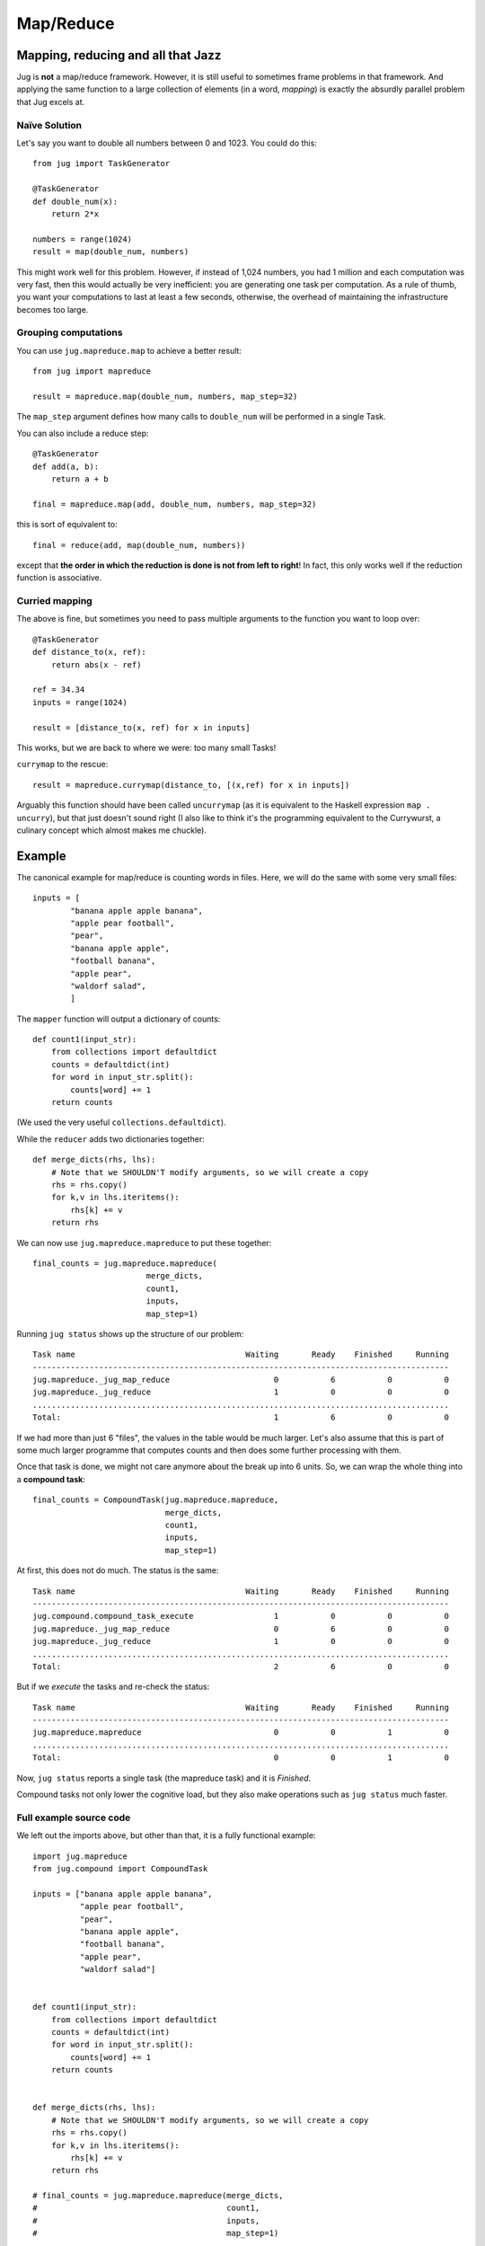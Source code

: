 ==========
Map/Reduce
==========

Mapping, reducing and all that Jazz
-----------------------------------

Jug is **not** a map/reduce framework. However, it is still useful to sometimes
frame problems in that framework. And applying the same function to a large
collection of elements (in a word, *mapping*) is exactly the absurdly parallel
problem that Jug excels at.

Naïve Solution
~~~~~~~~~~~~~~

Let's say you want to double all numbers between 0 and 1023. You could do
this::

    from jug import TaskGenerator

    @TaskGenerator
    def double_num(x):
        return 2*x

    numbers = range(1024)
    result = map(double_num, numbers)

This might work well for this problem. However, if instead of 1,024 numbers,
you had 1 million and each computation was very fast, then this would actually
be very inefficient: you are generating one task per computation. As a rule of
thumb, you want your computations to last at least a few seconds, otherwise,
the overhead of maintaining the infrastructure becomes too large.

Grouping computations
~~~~~~~~~~~~~~~~~~~~~

You can use ``jug.mapreduce.map`` to achieve a better result::


    from jug import mapreduce

    result = mapreduce.map(double_num, numbers, map_step=32)

The ``map_step`` argument defines how many calls to ``double_num`` will be
performed in a single Task.

You can also include a reduce step::

    @TaskGenerator
    def add(a, b):
        return a + b

    final = mapreduce.map(add, double_num, numbers, map_step=32)


this is sort of equivalent to::

    final = reduce(add, map(double_num, numbers))

except that **the order in which the reduction is done is not from left to
right**! In fact, this only works well if the reduction function is
associative.

Curried mapping
~~~~~~~~~~~~~~~

The above is fine, but sometimes you need to pass multiple arguments to the
function you want to loop over::

    @TaskGenerator
    def distance_to(x, ref):
        return abs(x - ref)

    ref = 34.34
    inputs = range(1024)

    result = [distance_to(x, ref) for x in inputs]

This works, but we are back to where we were: too many small Tasks!

``currymap`` to the rescue::

    result = mapreduce.currymap(distance_to, [(x,ref) for x in inputs])

Arguably this function should have been called ``uncurrymap`` (as it is
equivalent to the Haskell expression ``map . uncurry``), but that just doesn't
sound right (I also like to think it's the programming equivalent to the
Currywurst, a culinary concept which almost makes me chuckle).


Example
-------

The canonical example for map/reduce is counting words in files. Here, we will
do the same with some very small files::

    inputs = [
            "banana apple apple banana",
            "apple pear football",
            "pear",
            "banana apple apple",
            "football banana",
            "apple pear",
            "waldorf salad",
            ]

The ``mapper`` function will output a dictionary of counts::

    def count1(input_str):
        from collections import defaultdict
        counts = defaultdict(int)
        for word in input_str.split():
            counts[word] += 1
        return counts

(We used the very useful ``collections.defaultdict``).

While the ``reducer`` adds two dictionaries together::

    def merge_dicts(rhs, lhs):
        # Note that we SHOULDN'T modify arguments, so we will create a copy
        rhs = rhs.copy()
        for k,v in lhs.iteritems():
            rhs[k] += v
        return rhs

We can now use ``jug.mapreduce.mapreduce`` to put these together::

    final_counts = jug.mapreduce.mapreduce(
                            merge_dicts,
                            count1,
                            inputs,
                            map_step=1)

Running ``jug status`` shows up the structure of our problem::

    Task name                                    Waiting       Ready    Finished     Running
    ----------------------------------------------------------------------------------------
    jug.mapreduce._jug_map_reduce                      0           6           0           0
    jug.mapreduce._jug_reduce                          1           0           0           0
    ........................................................................................
    Total:                                             1           6           0           0


If we had more than just 6 "files", the values in the table would be much
larger. Let's also assume that this is part of some much larger programme that
computes counts and then does some further processing with them.

Once that task is done, we might not care anymore about the break up into 6
units. So, we can wrap the whole thing into a **compound task**::

    final_counts = CompoundTask(jug.mapreduce.mapreduce,
                                merge_dicts,
                                count1,
                                inputs,
                                map_step=1)

At first, this does not do much. The status is the same::

    Task name                                    Waiting       Ready    Finished     Running
    ----------------------------------------------------------------------------------------
    jug.compound.compound_task_execute                 1           0           0           0
    jug.mapreduce._jug_map_reduce                      0           6           0           0
    jug.mapreduce._jug_reduce                          1           0           0           0
    ........................................................................................
    Total:                                             2           6           0           0

But if we *execute* the tasks and re-check the status::

    Task name                                    Waiting       Ready    Finished     Running
    ----------------------------------------------------------------------------------------
    jug.mapreduce.mapreduce                            0           0           1           0
    ........................................................................................
    Total:                                             0           0           1           0

Now, ``jug status`` reports a single task (the mapreduce task) and it is *Finished*.

Compound tasks not only lower the cognitive load, but they also make operations
such as ``jug status`` much faster.


Full example source code
~~~~~~~~~~~~~~~~~~~~~~~~

We left out the imports above, but other than that, it is a fully functional example::

    import jug.mapreduce
    from jug.compound import CompoundTask

    inputs = ["banana apple apple banana",
              "apple pear football",
              "pear",
              "banana apple apple",
              "football banana",
              "apple pear",
              "waldorf salad"]


    def count1(input_str):
        from collections import defaultdict
        counts = defaultdict(int)
        for word in input_str.split():
            counts[word] += 1
        return counts


    def merge_dicts(rhs, lhs):
        # Note that we SHOULDN'T modify arguments, so we will create a copy
        rhs = rhs.copy()
        for k,v in lhs.iteritems():
            rhs[k] += v
        return rhs

    # final_counts = jug.mapreduce.mapreduce(merge_dicts,
    #                                        count1,
    #                                        inputs,
    #                                        map_step=1)

    final_counts = CompoundTask(jug.mapreduce.mapreduce,
                                merge_dicts,
                                count1,
                                inputs,
                                map_step=1)

